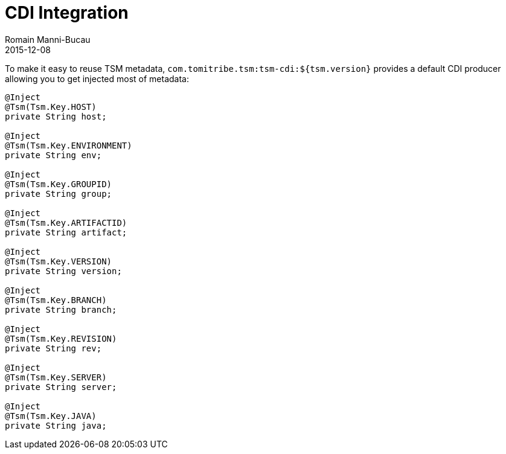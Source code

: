 = CDI Integration
Romain Manni-Bucau
2015-12-08
:jbake-type: page
:jbake-status: published

To make it easy to reuse TSM metadata, `com.tomitribe.tsm:tsm-cdi:${tsm.version}` provides
a default CDI producer allowing you to get injected most of metadata:

[source,java]
----
@Inject
@Tsm(Tsm.Key.HOST)
private String host;

@Inject
@Tsm(Tsm.Key.ENVIRONMENT)
private String env;

@Inject
@Tsm(Tsm.Key.GROUPID)
private String group;

@Inject
@Tsm(Tsm.Key.ARTIFACTID)
private String artifact;

@Inject
@Tsm(Tsm.Key.VERSION)
private String version;

@Inject
@Tsm(Tsm.Key.BRANCH)
private String branch;

@Inject
@Tsm(Tsm.Key.REVISION)
private String rev;

@Inject
@Tsm(Tsm.Key.SERVER)
private String server;

@Inject
@Tsm(Tsm.Key.JAVA)
private String java;
----
